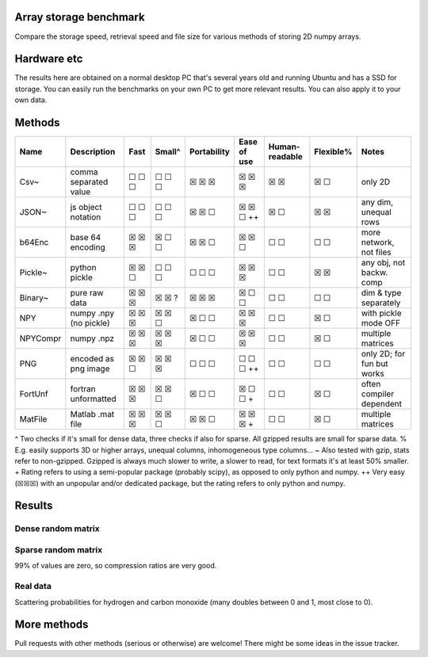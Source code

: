 Array storage benchmark
---------------------------------------

Compare the storage speed, retrieval speed and file size for various methods of storing 2D numpy arrays.

Hardware etc
---------------------------------------

The results here are obtained on a normal desktop PC that's several years old and running Ubuntu and has a SSD for storage. You can easily run the benchmarks on your own PC to get more relevant results. You can also apply it to your own data.

Methods
---------------------------------------

=========  =======================  =======  =======  ============  ============  ===============  ==========  ===========================
Name       Description              Fast     Small^   Portability   Ease of use   Human-readable   Flexible%   Notes
=========  =======================  =======  =======  ============  ============  ===============  ==========  ===========================
Csv~       comma separated value    ☐ ☐ ☐    ☐ ☐ ☐    ☒ ☒ ☒         ☒ ☒ ☒         ☒ ☒              ☒ ☐         only 2D
JSON~      js object notation       ☐ ☐ ☐    ☐ ☐ ☐    ☒ ☒ ☐         ☒ ☒ ☐ ++      ☒ ☐              ☒ ☒         any dim, unequal rows
b64Enc     base 64 encoding         ☒ ☒ ☒    ☒ ☐ ☐    ☒ ☒ ☐         ☒ ☒ ☐         ☐ ☐              ☐ ☐         more network, not files
Pickle~    python pickle            ☒ ☒ ☐    ☐ ☐ ☐    ☐ ☐ ☐         ☒ ☒ ☒         ☐ ☐              ☒ ☒         any obj, not backw. comp
Binary~    pure raw data            ☒ ☒ ☒    ☒ ☒ ?    ☒ ☒ ☒         ☒ ☐ ☐         ☐ ☐              ☐ ☐         dim & type separately
NPY        numpy .npy (no pickle)   ☒ ☒ ☒    ☒ ☒ ☐    ☒ ☐ ☐         ☒ ☒ ☒         ☐ ☐              ☒ ☐         with pickle mode OFF
NPYCompr   numpy .npz               ☒ ☒ ☒    ☒ ☒ ☒    ☒ ☐ ☐         ☒ ☒ ☒         ☐ ☐              ☒ ☐         multiple matrices
PNG        encoded as png image     ☒ ☒ ☐    ☒ ☒ ☒    ☐ ☐ ☐         ☐ ☐ ☐ ++      ☐ ☐              ☐ ☐         only 2D; for fun but works
FortUnf    fortran unformatted      ☒ ☒ ☒    ☒ ☒ ☐    ☒ ☐ ☐         ☒ ☐ ☐ +       ☐ ☐              ☒ ☐         often compiler dependent
MatFile    Matlab .mat file         ☒ ☒ ☒    ☒ ☒ ☐    ☒ ☒ ☐         ☒ ☒ ☒ +       ☐ ☐              ☒ ☐         multiple matrices
=========  =======================  =======  =======  ============  ============  ===============  ==========  ===========================

^ Two checks if it's small for dense data, three checks if also for sparse. All gzipped results are small for sparse data.
% E.g. easily supports 3D or higher arrays, unequal columns, inhomogeneous type columns...
~ Also tested with gzip, stats refer to non-gzipped. Gzipped is always much slower to write, a slower to read, for text formats it's at least 50% smaller.
+ Rating refers to using a semi-popular package (probably scipy), as opposed to only python and numpy.
++ Very easy (☒☒☒) with an unpopular and/or dedicated package, but the rating refers to only python and numpy.

Results
---------------------------------------

Dense random matrix
=======================================

.. image:: https://raw.githubusercontent.com/mverleg/array_storage_benchmark/master/result/bm_random.png

.. image:: https://raw.githubusercontent.com/mverleg/array_storage_benchmark/master/result/bm_long.png

Sparse random matrix
=======================================

99% of values are zero, so compression ratios are very good.

.. image:: https://raw.githubusercontent.com/mverleg/array_storage_benchmark/master/result/bm_sparse.png

Real data
=======================================

Scattering probabilities for hydrogen and carbon monoxide (many doubles between 0 and 1, most close to 0).

.. image:: https://raw.githubusercontent.com/mverleg/array_storage_benchmark/master/result/bm_example.png

More methods
---------------------------------------

Pull requests with other methods (serious or otherwise) are welcome! There might be some ideas in the issue tracker.


